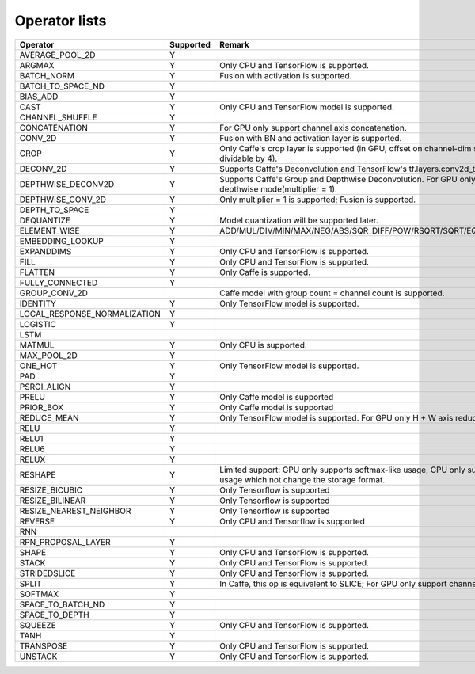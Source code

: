 Operator lists
==============

.. Please keep in chronological order when editing
.. csv-table::
    :header: "Operator","Supported","Remark"

    "AVERAGE_POOL_2D","Y",""
    "ARGMAX","Y","Only CPU and TensorFlow is supported."
    "BATCH_NORM","Y","Fusion with activation is supported."
    "BATCH_TO_SPACE_ND","Y",""
    "BIAS_ADD","Y",""
    "CAST","Y","Only CPU and TensorFlow model is supported."
    "CHANNEL_SHUFFLE","Y",""
    "CONCATENATION","Y","For GPU only support channel axis concatenation."
    "CONV_2D","Y","Fusion with BN and activation layer is supported."
    "CROP","Y","Only Caffe's crop layer is supported (in GPU, offset on channel-dim should be dividable by 4)."
    "DECONV_2D","Y","Supports Caffe's Deconvolution and TensorFlow's tf.layers.conv2d_transpose."
    "DEPTHWISE_DECONV2D","Y","Supports Caffe's Group and Depthwise Deconvolution. For GPU only supports depthwise mode(multiplier = 1)."
    "DEPTHWISE_CONV_2D","Y","Only multiplier = 1 is supported; Fusion is supported."
    "DEPTH_TO_SPACE","Y",""
    "DEQUANTIZE","Y","Model quantization will be supported later."
    "ELEMENT_WISE","Y","ADD/MUL/DIV/MIN/MAX/NEG/ABS/SQR_DIFF/POW/RSQRT/SQRT/EQUAL/FLOOR_DIV"
    "EMBEDDING_LOOKUP","Y",""
    "EXPANDDIMS","Y","Only CPU and TensorFlow is supported."
    "FILL","Y","Only CPU and TensorFlow is supported."
    "FLATTEN","Y","Only Caffe is supported."
    "FULLY_CONNECTED","Y",""
    "GROUP_CONV_2D","","Caffe model with group count = channel count is supported."
    "IDENTITY","Y","Only TensorFlow model is supported."
    "LOCAL_RESPONSE_NORMALIZATION","Y",""
    "LOGISTIC","Y",""
    "LSTM","",""
    "MATMUL","Y","Only CPU is supported."
    "MAX_POOL_2D","Y",""
    "ONE_HOT","Y","Only TensorFlow model is supported."
    "PAD","Y",""
    "PSROI_ALIGN","Y",""
    "PRELU","Y","Only Caffe model is supported"
    "PRIOR_BOX","Y","Only Caffe model is supported"
    "REDUCE_MEAN","Y","Only TensorFlow model is supported. For GPU only H + W axis reduce is supported."
    "RELU","Y",""
    "RELU1","Y",""
    "RELU6","Y",""
    "RELUX","Y",""
    "RESHAPE","Y","Limited support: GPU only supports softmax-like usage, CPU only supports the usage which not change the storage format."
    "RESIZE_BICUBIC","Y","Only Tensorflow is supported"
    "RESIZE_BILINEAR","Y","Only Tensorflow is supported"
    "RESIZE_NEAREST_NEIGHBOR","Y","Only Tensorflow is supported"
    "REVERSE","Y","Only CPU and Tensorflow is supported"
    "RNN","",""
    "RPN_PROPOSAL_LAYER","Y",""
    "SHAPE","Y","Only CPU and TensorFlow is supported."
    "STACK","Y","Only CPU and TensorFlow is supported."
    "STRIDEDSLICE","Y","Only CPU and TensorFlow is supported."
    "SPLIT","Y","In Caffe, this op is equivalent to SLICE; For GPU only support channel axis slice."
    "SOFTMAX","Y",""
    "SPACE_TO_BATCH_ND", "Y",""
    "SPACE_TO_DEPTH","Y",""
    "SQUEEZE","Y","Only CPU and TensorFlow is supported."
    "TANH","Y",""
    "TRANSPOSE","Y","Only CPU and TensorFlow is supported."
    "UNSTACK","Y","Only CPU and TensorFlow is supported."
